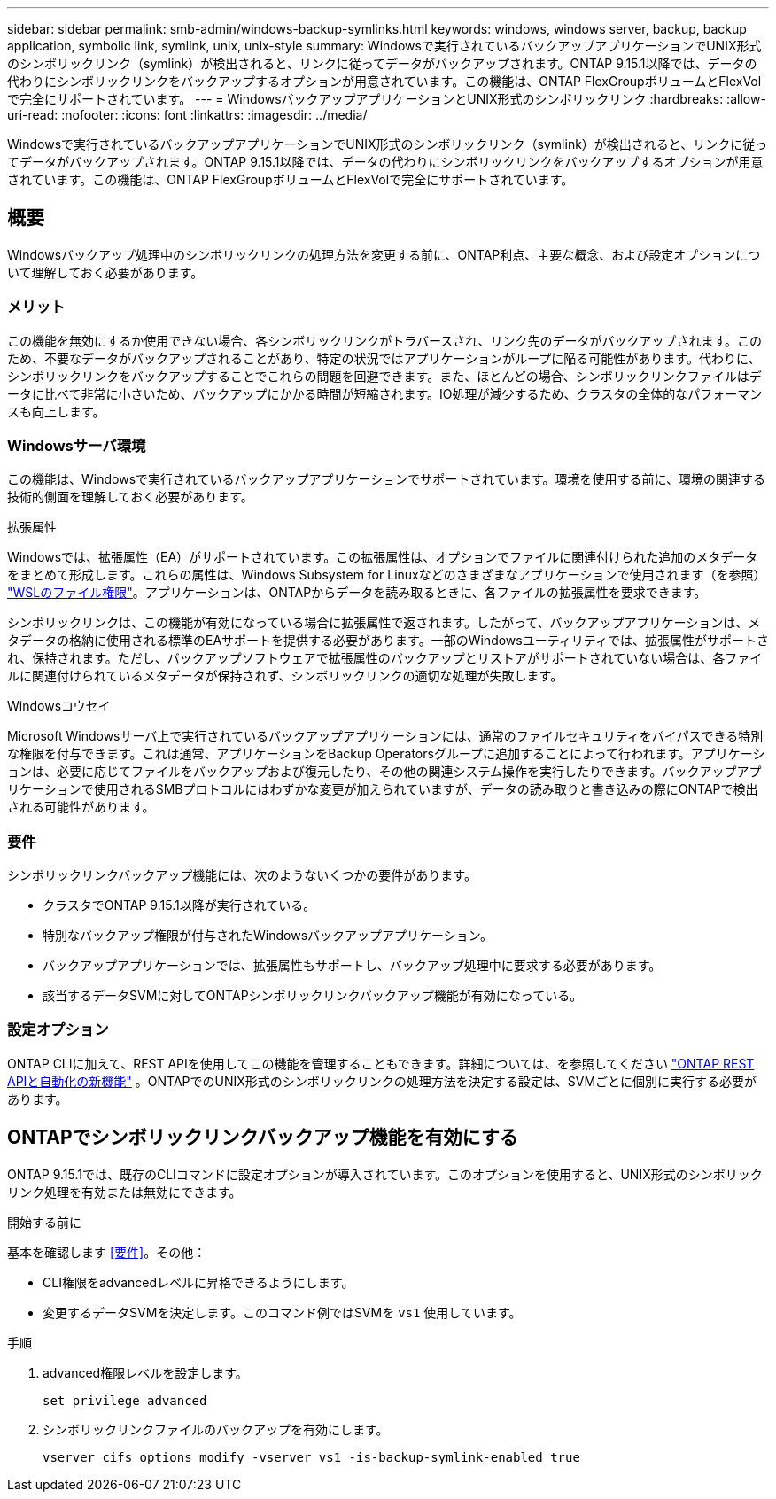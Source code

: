 ---
sidebar: sidebar 
permalink: smb-admin/windows-backup-symlinks.html 
keywords: windows, windows server, backup, backup application, symbolic link, symlink, unix, unix-style 
summary: Windowsで実行されているバックアップアプリケーションでUNIX形式のシンボリックリンク（symlink）が検出されると、リンクに従ってデータがバックアップされます。ONTAP 9.15.1以降では、データの代わりにシンボリックリンクをバックアップするオプションが用意されています。この機能は、ONTAP FlexGroupボリュームとFlexVolで完全にサポートされています。 
---
= WindowsバックアップアプリケーションとUNIX形式のシンボリックリンク
:hardbreaks:
:allow-uri-read: 
:nofooter: 
:icons: font
:linkattrs: 
:imagesdir: ../media/


[role="lead"]
Windowsで実行されているバックアップアプリケーションでUNIX形式のシンボリックリンク（symlink）が検出されると、リンクに従ってデータがバックアップされます。ONTAP 9.15.1以降では、データの代わりにシンボリックリンクをバックアップするオプションが用意されています。この機能は、ONTAP FlexGroupボリュームとFlexVolで完全にサポートされています。



== 概要

Windowsバックアップ処理中のシンボリックリンクの処理方法を変更する前に、ONTAP利点、主要な概念、および設定オプションについて理解しておく必要があります。



=== メリット

この機能を無効にするか使用できない場合、各シンボリックリンクがトラバースされ、リンク先のデータがバックアップされます。このため、不要なデータがバックアップされることがあり、特定の状況ではアプリケーションがループに陥る可能性があります。代わりに、シンボリックリンクをバックアップすることでこれらの問題を回避できます。また、ほとんどの場合、シンボリックリンクファイルはデータに比べて非常に小さいため、バックアップにかかる時間が短縮されます。IO処理が減少するため、クラスタの全体的なパフォーマンスも向上します。



=== Windowsサーバ環境

この機能は、Windowsで実行されているバックアップアプリケーションでサポートされています。環境を使用する前に、環境の関連する技術的側面を理解しておく必要があります。

.拡張属性
Windowsでは、拡張属性（EA）がサポートされています。この拡張属性は、オプションでファイルに関連付けられた追加のメタデータをまとめて形成します。これらの属性は、Windows Subsystem for Linuxなどのさまざまなアプリケーションで使用されます（を参照） https://learn.microsoft.com/en-us/windows/wsl/file-permissions["WSLのファイル権限"^]。アプリケーションは、ONTAPからデータを読み取るときに、各ファイルの拡張属性を要求できます。

シンボリックリンクは、この機能が有効になっている場合に拡張属性で返されます。したがって、バックアップアプリケーションは、メタデータの格納に使用される標準のEAサポートを提供する必要があります。一部のWindowsユーティリティでは、拡張属性がサポートされ、保持されます。ただし、バックアップソフトウェアで拡張属性のバックアップとリストアがサポートされていない場合は、各ファイルに関連付けられているメタデータが保持されず、シンボリックリンクの適切な処理が失敗します。

.Windowsコウセイ
Microsoft Windowsサーバ上で実行されているバックアップアプリケーションには、通常のファイルセキュリティをバイパスできる特別な権限を付与できます。これは通常、アプリケーションをBackup Operatorsグループに追加することによって行われます。アプリケーションは、必要に応じてファイルをバックアップおよび復元したり、その他の関連システム操作を実行したりできます。バックアップアプリケーションで使用されるSMBプロトコルにはわずかな変更が加えられていますが、データの読み取りと書き込みの際にONTAPで検出される可能性があります。



=== 要件

シンボリックリンクバックアップ機能には、次のようないくつかの要件があります。

* クラスタでONTAP 9.15.1以降が実行されている。
* 特別なバックアップ権限が付与されたWindowsバックアップアプリケーション。
* バックアップアプリケーションでは、拡張属性もサポートし、バックアップ処理中に要求する必要があります。
* 該当するデータSVMに対してONTAPシンボリックリンクバックアップ機能が有効になっている。




=== 設定オプション

ONTAP CLIに加えて、REST APIを使用してこの機能を管理することもできます。詳細については、を参照してください https://docs.netapp.com/us-en/ontap-automation/whats-new.html["ONTAP REST APIと自動化の新機能"^] 。ONTAPでのUNIX形式のシンボリックリンクの処理方法を決定する設定は、SVMごとに個別に実行する必要があります。



== ONTAPでシンボリックリンクバックアップ機能を有効にする

ONTAP 9.15.1では、既存のCLIコマンドに設定オプションが導入されています。このオプションを使用すると、UNIX形式のシンボリックリンク処理を有効または無効にできます。

.開始する前に
基本を確認します <<要件>>。その他：

* CLI権限をadvancedレベルに昇格できるようにします。
* 変更するデータSVMを決定します。このコマンド例ではSVMを `vs1` 使用しています。


.手順
. advanced権限レベルを設定します。
+
[source, cli]
----
set privilege advanced
----
. シンボリックリンクファイルのバックアップを有効にします。
+
[source, cli]
----
vserver cifs options modify -vserver vs1 -is-backup-symlink-enabled true
----

